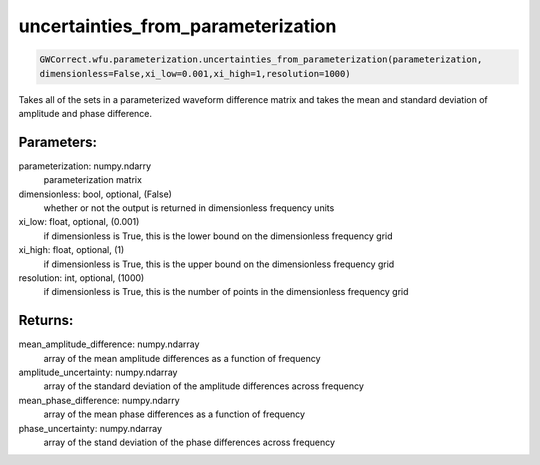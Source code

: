 uncertainties_from_parameterization
===================================

.. code-block:: python

   GWCorrect.wfu.parameterization.uncertainties_from_parameterization(parameterization,
   dimensionless=False,xi_low=0.001,xi_high=1,resolution=1000)

Takes all of the sets in a parameterized waveform difference matrix and takes the mean and standard deviation of amplitude and phase difference.

Parameters:
-----------
parameterization: numpy.ndarry
   parameterization matrix
dimensionless: bool, optional, (False)
   whether or not the output is returned in dimensionless frequency units
xi_low: float, optional, (0.001)
   if dimensionless is True, this is the lower bound on the dimensionless frequency grid
xi_high: float, optional, (1)
   if dimensionless is True, this is the upper bound on the dimensionless frequency grid
resolution: int, optional, (1000)
   if dimensionless is True, this is the number of points in the dimensionless frequency grid
      
Returns:
--------
mean_amplitude_difference: numpy.ndarray
   array of the mean amplitude differences as a function of frequency
amplitude_uncertainty: numpy.ndarray
   array of the standard deviation of the amplitude differences across frequency
mean_phase_difference: numpy.ndarry
   array of the mean phase differences as a function of frequency
phase_uncertainty: numpy.ndarray
   array of the stand deviation of the phase differences across frequency
